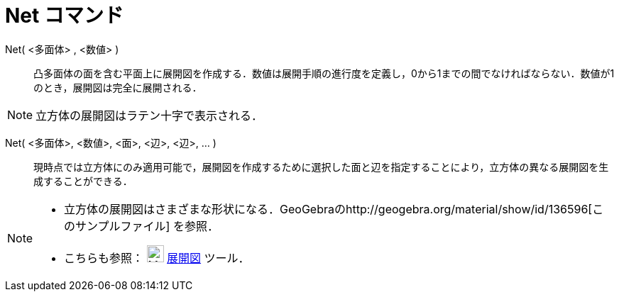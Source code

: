 = Net コマンド
ifdef::env-github[:imagesdir: /ja/modules/ROOT/assets/images]

Net( <多面体> , <数値> )::
  凸多面体の面を含む平面上に展開図を作成する．数値は展開手順の進行度を定義し，0から1までの間でなければならない．数値が1のとき，展開図は完全に展開される．

[NOTE]
====

立方体の展開図はラテン十字で表示される．

====

Net( <多面体>, <数値>, <面>, <辺>, <辺>, ... )::
  現時点では立方体にのみ適用可能で，展開図を作成するために選択した面と辺を指定することにより，立方体の異なる展開図を生成することができる．

[NOTE]
====

* 立方体の展開図はさまざまな形状になる．GeoGebraのhttp://geogebra.org/material/show/id/136596[このサンプルファイル]
を参照．
* こちらも参照： image:24px-Mode_net.svg.png[Mode net.svg,width=24,height=24] xref:/tools/展開図.adoc[展開図] ツール．

====
